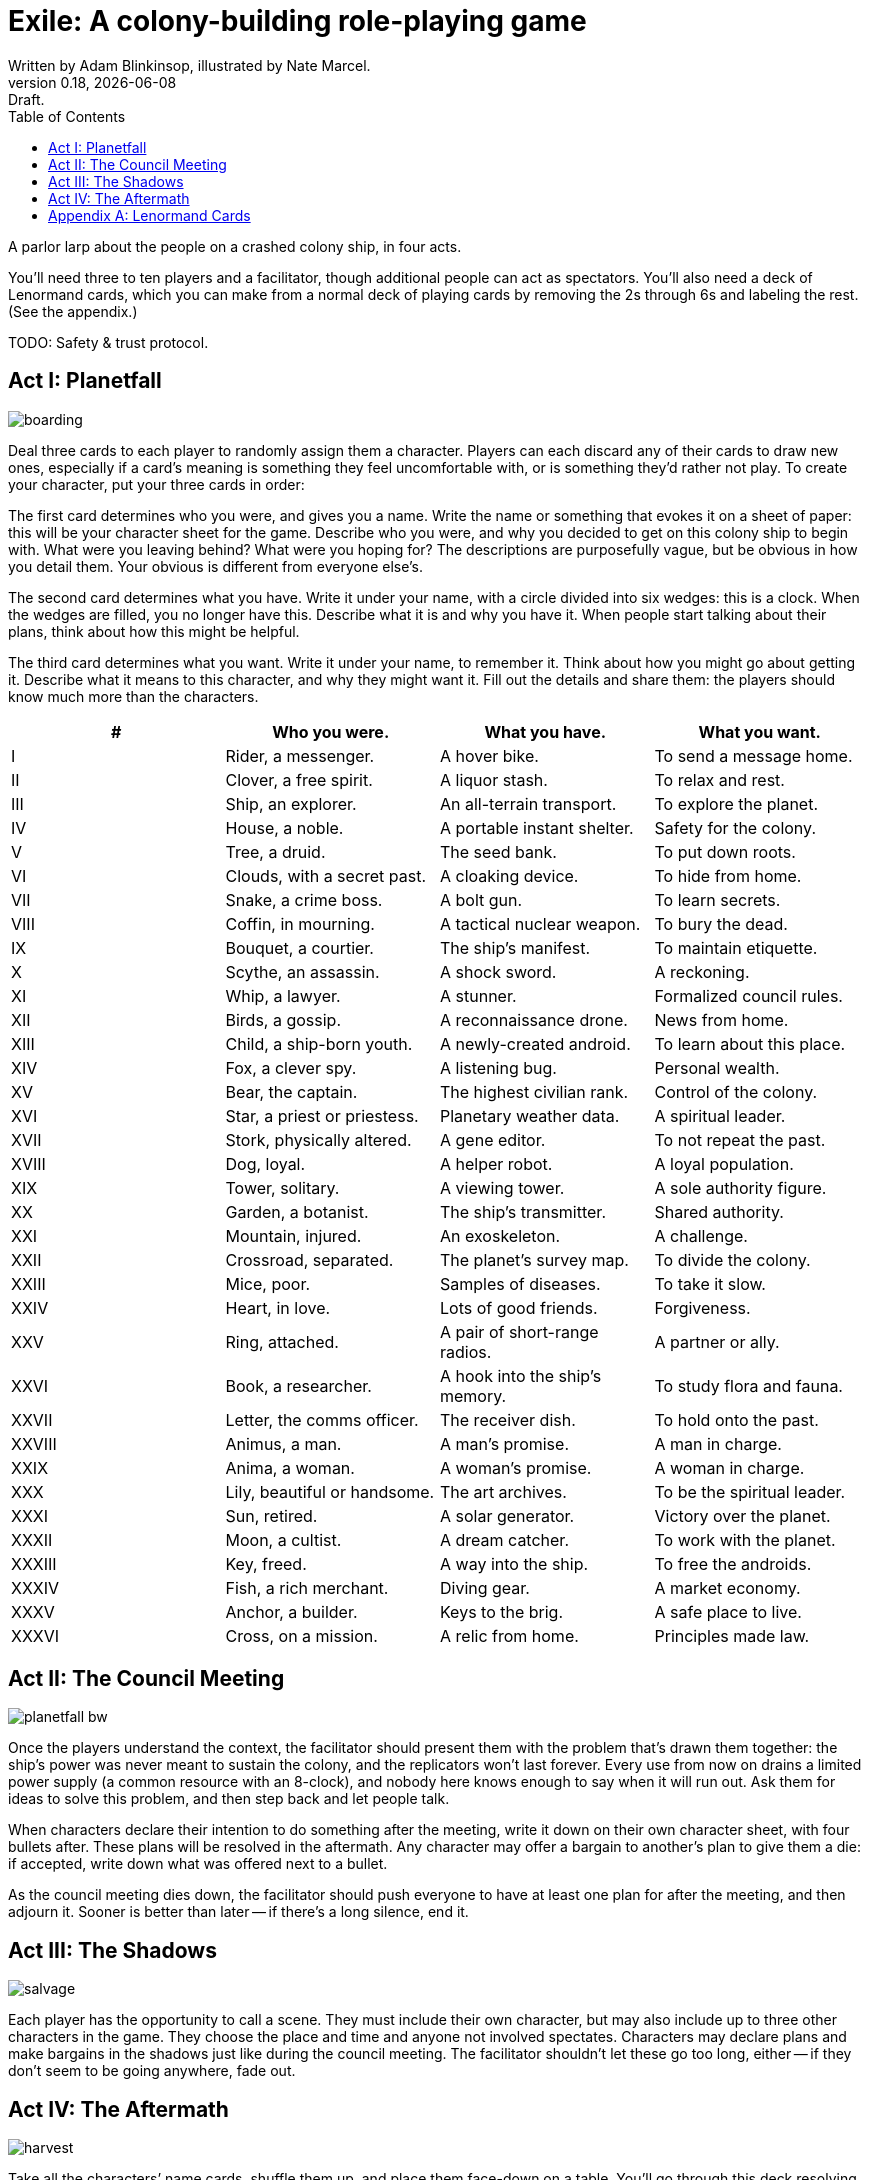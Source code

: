 = Exile: A colony-building role-playing game
Written by Adam Blinkinsop, illustrated by Nate Marcel.
v0.18, {localdate}: Draft.
:doctype: book
:toc:
:clubs: ♣
:diams: ♦
:hearts: ♥
:spades: ♠

A parlor larp about the people on a crashed colony ship, in four acts.

You’ll need three to ten players and a facilitator, though additional people
can act as spectators. You’ll also need a deck of Lenormand cards, which you
can make from a normal deck of playing cards by removing the 2s through 6s and
labeling the rest. (See the appendix.)

TODO: Safety & trust protocol.

== Act I: Planetfall
image::img/boarding.png[]

Deal three cards to each player to randomly assign them a character. Players
can each discard any of their cards to draw new ones, especially if a card’s
meaning is something they feel uncomfortable with, or is something they’d
rather not play. To create your character, put your three cards in order:

The first card determines who you were, and gives you a name. Write the name or
something that evokes it on a sheet of paper: this will be your character sheet
for the game. Describe who you were, and why you decided to get on this colony
ship to begin with. What were you leaving behind? What were you hoping for? The
descriptions are purposefully vague, but be obvious in how you detail them.
Your obvious is different from everyone else’s.

The second card determines what you have. Write it under your name, with a
circle divided into six wedges: this is a clock. When the wedges are filled,
you no longer have this. Describe what it is and why you have it. When people
start talking about their plans, think about how this might be helpful.

The third card determines what you want. Write it under your name, to remember
it. Think about how you might go about getting it. Describe what it means to
this character, and why they might want it. Fill out the details and share
them: the players should know much more than the characters.

|===
|# |Who you were. |What you have. |What you want.

|I
|Rider, a messenger.
|A hover bike.
|To send a message home.

|II
|Clover, a free spirit.
|A liquor stash.
|To relax and rest.

|III
|Ship, an explorer.
|An all-terrain transport.
|To explore the planet.

|IV
|House, a noble.
|A portable instant shelter.
|Safety for the colony.

|V
|Tree, a druid.
|The seed bank.
|To put down roots.

|VI
|Clouds, with a secret past.
|A cloaking device.
|To hide from home.

|VII
|Snake, a crime boss.
|A bolt gun.
|To learn secrets.

|VIII
|Coffin, in mourning.
|A tactical nuclear weapon.
|To bury the dead.

|IX
|Bouquet, a courtier.
|The ship’s manifest.
|To maintain etiquette.

|X
|Scythe, an assassin.
|A shock sword.
|A reckoning.

|XI
|Whip, a lawyer.
|A stunner.
|Formalized council rules.

|XII
|Birds, a gossip.
|A reconnaissance drone.
|News from home.

|XIII
|Child, a ship-born youth.
|A newly-created android.
|To learn about this place.

|XIV
|Fox, a clever spy.
|A listening bug.
|Personal wealth.

|XV
|Bear, the captain.
|The highest civilian rank.
|Control of the colony.

|XVI
|Star, a priest or priestess.
|Planetary weather data.
|A spiritual leader.

|XVII
|Stork, physically altered.
|A gene editor.
|To not repeat the past.

|XVIII
|Dog, loyal.
|A helper robot.
|A loyal population.

|XIX
|Tower, solitary.
|A viewing tower.
|A sole authority figure.

|XX
|Garden, a botanist.
|The ship’s transmitter.
|Shared authority.

|XXI
|Mountain, injured.
|An exoskeleton.
|A challenge.

|XXII
|Crossroad, separated.
|The planet’s survey map.
|To divide the colony.

|XXIII
|Mice, poor.
|Samples of diseases.
|To take it slow.

|XXIV
|Heart, in love.
|Lots of good friends.
|Forgiveness.

|XXV
|Ring, attached.
|A pair of short-range radios. 
|A partner or ally.

|XXVI
|Book, a researcher.
|A hook into the ship’s memory.
|To study flora and fauna.

|XXVII
|Letter, the comms officer.
|The receiver dish.
|To hold onto the past.

|XXVIII
|Animus, a man.
|A man’s promise.
|A man in charge.

|XXIX
|Anima, a woman.
|A woman’s promise.
|A woman in charge.

|XXX
|Lily, beautiful or handsome.
|The art archives.
|To be the spiritual leader.

|XXXI
|Sun, retired.
|A solar generator.
|Victory over the planet.

|XXXII
|Moon, a cultist.
|A dream catcher.
|To work with the planet.

|XXXIII
|Key, freed.
|A way into the ship.
|To free the androids.

|XXXIV
|Fish, a rich merchant.
|Diving gear.
|A market economy.

|XXXV
|Anchor, a builder.
|Keys to the brig.
|A safe place to live.

|XXXVI
|Cross, on a mission.
|A relic from home.
|Principles made law.
|===

== Act II: The Council Meeting
image::img/planetfall-bw.png[]

Once the players understand the context, the facilitator should present them
with the problem that’s drawn them together: the ship’s power was never meant
to sustain the colony, and the replicators won’t last forever. Every use from
now on drains a limited power supply (a common resource with an 8-clock), and
nobody here knows enough to say when it will run out.  Ask them for ideas to
solve this problem, and then step back and let people talk.

When characters declare their intention to do something after the meeting,
write it down on their own character sheet, with four bullets after. These
plans will be resolved in the aftermath. Any character may offer a bargain to
another’s plan to give them a die: if accepted, write down what was offered
next to a bullet.

As the council meeting dies down, the facilitator should push everyone to have
at least one plan for after the meeting, and then adjourn it.  Sooner is better
than later -- if there’s a long silence, end it.

== Act III: The Shadows
image::img/salvage.png[]

Each player has the opportunity to call a scene. They must include their own
character, but may also include up to three other characters in the game. They
choose the place and time and anyone not involved spectates. Characters may
declare plans and make bargains in the shadows just like during the council
meeting. The facilitator shouldn’t let these go too long, either -- if they
don’t seem to be going anywhere, fade out.

== Act IV: The Aftermath
image::img/harvest.png[]

Take all the characters’ name cards, shuffle them up, and place them face-down
on a table. You’ll go through this deck resolving plans until there are none
left.

Draw the top character and ask their player to choose one of their plans to
resolve. As facilitator, you may make one last devil’s bargain to that player,
which is far less constrained than the ones made by characters. It still only
grants one die. The player rolls a six-sided die for each offer accepted and
looks for the highest number rolled to determine success:

On a 1-3, the plan fails. On a 4-5, it succeeds at a cost. On a 6, it succeeds.

The lowest number determines the cost to each bargained resource -- each player
should tick down resources they supplied to that plan. Write down the results
of these plans as they’re resolved. If that character has more plans to
resolve, shuffle them back into the deck. Otherwise, pull them out.

If you want to play another session, deal out new characters to any who need
one. Act I shifts slightly to figuring out what the colony looks like after
these things happen.

[bibliography]
.Games
- Adam Koebel, Sage LaTorra. _Dungeon World_. 2012.
- D. Vincent Baker. _Apocalypse World_. 2010.
- D. Vincent Baker. _Dogs in the Vineyard_. 2004.
- John Harper, _Blades in the Dark_. 2017.
- John Harper, _Lady Blackbird_. 2011.
- Junichi Inoue. _Tenra Bansho Zero_. 2000.
- Leonard Balsera, Brian Engard, Jeremy Keller, Ryan Macklin, Mike Olson. _Fate Core_. 2014.
- Luke Crane. _Burning Wheel_. 2002.
- Morgan Jarl & Petter Karlsson, _When Our Destinies Meet_, 2012.

[appendix]
== Lenormand Cards
You can make your own deck of Lenormand cards by marking up part of a normal
52-card deck. Set aside the 2s through 5s and label the rest as shown:

[cols="1,1,10"]
|===
|Card |# |Lenormand

|6 {clubs} |XXXVI |Cross
|7 {clubs} |XXIII |Mice
|8 {clubs} |XXI |Mountain
|9 {clubs} |XIV |Fox
|10 {clubs} |XV |Bear
|J {clubs} |XI |Whip
|Q {clubs} |VII |Snake
|K {clubs} |VI |Clouds
|A {clubs} |XXV |Ring

|6 {diams} |II |Clover
|7 {diams} |XII |Birds
|8 {diams} |XXXIII |Key
|9 {diams} |VIII |Coffin
|10 {diams} |XXVI |Book
|J {diams} |X |Scythe
|Q {diams} |XXII |Crossroad
|K {diams} |XXXIV |Fish
|A {diams} |XXXI |Sun

|6 {hearts} |XVI |Star
|7 {hearts} |V |Tree
|8 {hearts} |XXXII |Moon
|9 {hearts} |I |Rider
|10 {hearts} |XVIII |Dog
|J {hearts} |XXIV |Heart
|Q {hearts} |XVII |Stork
|K {hearts} |IV |House
|A {hearts} |XXVIII |Animus

|6 {spades} |XIX |Tower
|7 {spades} |XXVII |Letter
|8 {spades} |XX |Garden
|9 {spades} |XXXV |Anchor
|10 {spades} |III |Ship
|J {spades} |XIII |Child
|Q {spades} |IX |Bouquet
|K {spades} |XXX |Lily
|A {spades} |XXIX |Anima

|===

